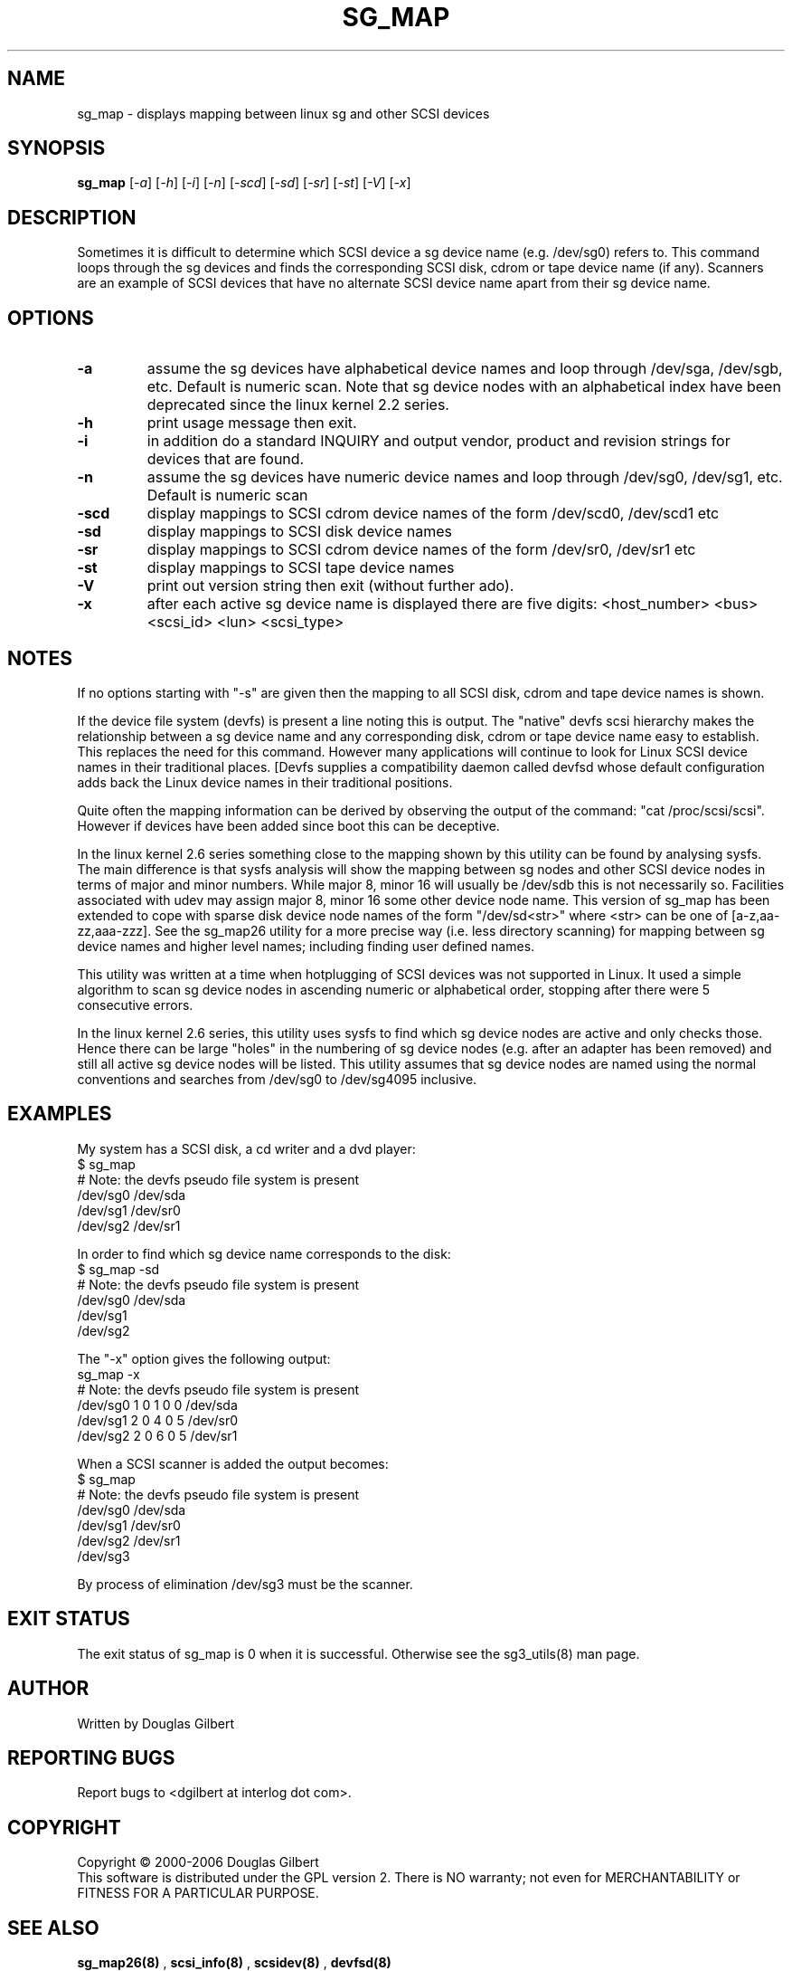 .TH SG_MAP "8" "December 2006" "sg3_utils\-1.23" SG3_UTILS
.SH NAME
sg_map \- displays mapping between linux sg and other SCSI devices
.SH SYNOPSIS
.B sg_map
[\fI\-a\fR] [\fI-h\fR] [\fI\-i\fR] [\fI\-n\fR] [\fI\-scd\fR] [\fI\-sd\fR]
[\fI\-sr\fR] [\fI\-st\fR] [\fI\-V\fR] [\fI\-x\fR]
.SH DESCRIPTION
.\" Add any additional description here
.PP
Sometimes it is difficult to determine which SCSI device a sg device
name (e.g. /dev/sg0) refers to. This command loops through the
sg devices and finds the corresponding SCSI disk, cdrom or tape
device name (if any). Scanners are an example of SCSI devices
that have no alternate SCSI device name apart from their sg device
name.
.SH OPTIONS
.TP
\fB\-a\fR
assume the sg devices have alphabetical device names and loop
through /dev/sga, /dev/sgb, etc. Default is numeric scan.
Note that sg device nodes with an alphabetical index have been
deprecated since the linux kernel 2.2 series.
.TP
\fB\-h\fR
print usage message then exit.
.TP
\fB\-i\fR
in addition do a standard INQUIRY and output vendor, product and revision
strings for devices that are found.
.TP
\fB\-n\fR
assume the sg devices have numeric device names and loop
through /dev/sg0, /dev/sg1, etc. Default is numeric scan
.TP
\fB\-scd\fR
display mappings to SCSI cdrom device names of the form
/dev/scd0, /dev/scd1 etc
.TP
\fB\-sd\fR
display mappings to SCSI disk device names
.TP
\fB\-sr\fR
display mappings to SCSI cdrom device names of the form
/dev/sr0, /dev/sr1 etc
.TP
\fB\-st\fR
display mappings to SCSI tape device names
.TP
\fB\-V\fR
print out version string then exit (without further ado).
.TP
\fB\-x\fR
after each active sg device name is displayed there are
five digits: <host_number> <bus> <scsi_id> <lun> <scsi_type>
.SH NOTES
If no options starting with "\-s" are given then the mapping to
all SCSI disk, cdrom and tape device names is shown.
.PP
If the device file system (devfs) is present a line noting
this is output. The "native" devfs scsi hierarchy makes the
relationship between a sg device name and any corresponding
disk, cdrom or tape device name easy to establish. This
replaces the need for this command. However many applications
will continue to look for Linux SCSI device names in their
traditional places. [Devfs supplies a compatibility daemon
called devfsd whose default configuration adds back the
Linux device names in their traditional positions.
.PP
Quite often the mapping information can be derived by
observing the output of the command: "cat /proc/scsi/scsi".
However if devices have been added since boot this can
be deceptive.
.PP
In the linux kernel 2.6 series something close to the mapping
shown by this utility can be found by analysing sysfs. The
main difference is that sysfs analysis will show the mapping
between sg nodes and other SCSI device nodes in terms of
major and minor numbers. While major 8, minor 16 will usually
be /dev/sdb this is not necessarily so. Facilities associated
with udev may assign major 8, minor 16 some other device node
name. This version of sg_map has been extended to cope with
sparse disk device node names of the form "/dev/sd<str>"
where <str> can be one of [a\-z,aa\-zz,aaa\-zzz]. See the sg_map26
utility for a more precise way (i.e. less directory scanning)
for mapping between sg device names and higher level names;
including finding user defined names.
.PP
This utility was written at a time when hotplugging of SCSI devices
was not supported in Linux. It used a simple algorithm to scan sg
device nodes in ascending numeric or alphabetical order, stopping
after there were 5 consecutive errors.
.PP
In the linux kernel 2.6 series, this utility uses sysfs to find which
sg device nodes are active and only checks those. Hence there can be
large "holes" in the numbering of sg device nodes (e.g. after an
adapter has been removed) and still all active sg device nodes will
be listed. This utility assumes that sg device nodes are named using
the normal conventions and searches from /dev/sg0 to /dev/sg4095
inclusive.
.SH EXAMPLES
.PP
My system has a SCSI disk, a cd writer and a dvd player:
.br
   $ sg_map
.br
   # Note: the devfs pseudo file system is present
.br
   /dev/sg0  /dev/sda
.br
   /dev/sg1  /dev/sr0
.br
   /dev/sg2  /dev/sr1
.PP
In order to find which sg device name corresponds to the disk:
.br
   $ sg_map \-sd
.br
   # Note: the devfs pseudo file system is present
.br
   /dev/sg0  /dev/sda
.br
   /dev/sg1
.br
   /dev/sg2
.PP
The "\-x" option gives the following output:
.br
   sg_map \-x
.br
   # Note: the devfs pseudo file system is present
.br
   /dev/sg0  1 0 1 0  0  /dev/sda
.br
   /dev/sg1  2 0 4 0  5  /dev/sr0
.br
   /dev/sg2  2 0 6 0  5  /dev/sr1
.PP
When a SCSI scanner is added the output becomes:
.br
   $ sg_map
.br
   # Note: the devfs pseudo file system is present
.br
   /dev/sg0  /dev/sda
.br
   /dev/sg1  /dev/sr0
.br
   /dev/sg2  /dev/sr1
.br
   /dev/sg3
.PP
By process of elimination /dev/sg3 must be the scanner.
.SH EXIT STATUS
The exit status of sg_map is 0 when it is successful. Otherwise see
the sg3_utils(8) man page.
.SH AUTHOR
Written by Douglas Gilbert
.SH "REPORTING BUGS"
Report bugs to <dgilbert at interlog dot com>.
.SH COPYRIGHT
Copyright \(co 2000\-2006 Douglas Gilbert
.br
This software is distributed under the GPL version 2. There is NO
warranty; not even for MERCHANTABILITY or FITNESS FOR A PARTICULAR PURPOSE.
.SH "SEE ALSO"
.B sg_map26(8)
,
.B scsi_info(8)
,
.B scsidev(8)
,
.B devfsd(8)
